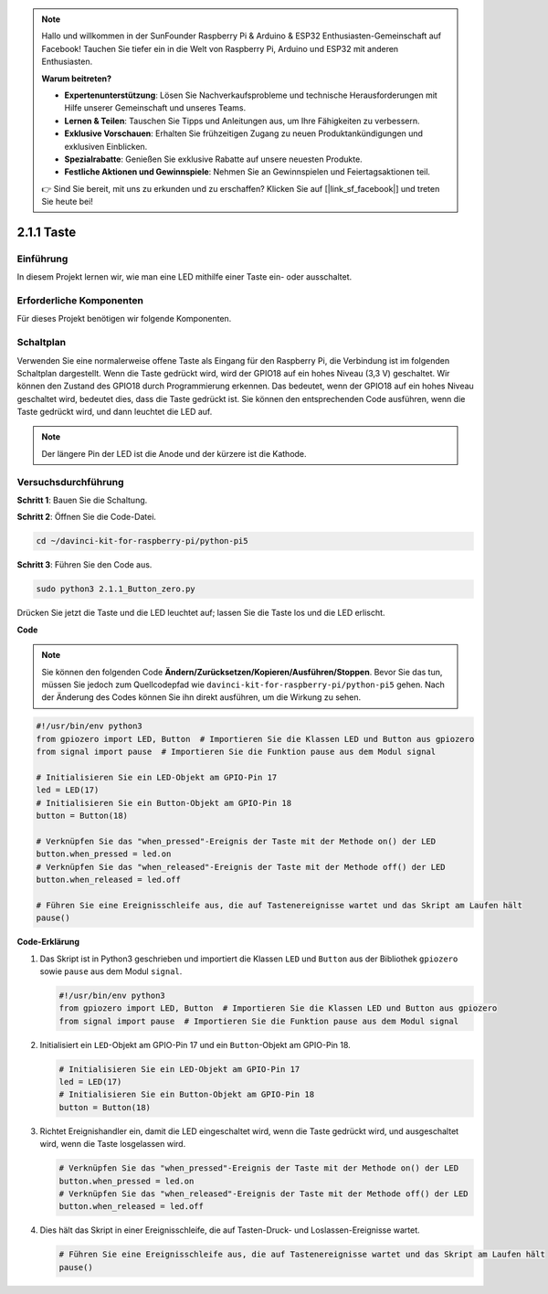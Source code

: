 .. note::

    Hallo und willkommen in der SunFounder Raspberry Pi & Arduino & ESP32 Enthusiasten-Gemeinschaft auf Facebook! Tauchen Sie tiefer ein in die Welt von Raspberry Pi, Arduino und ESP32 mit anderen Enthusiasten.

    **Warum beitreten?**

    - **Expertenunterstützung**: Lösen Sie Nachverkaufsprobleme und technische Herausforderungen mit Hilfe unserer Gemeinschaft und unseres Teams.
    - **Lernen & Teilen**: Tauschen Sie Tipps und Anleitungen aus, um Ihre Fähigkeiten zu verbessern.
    - **Exklusive Vorschauen**: Erhalten Sie frühzeitigen Zugang zu neuen Produktankündigungen und exklusiven Einblicken.
    - **Spezialrabatte**: Genießen Sie exklusive Rabatte auf unsere neuesten Produkte.
    - **Festliche Aktionen und Gewinnspiele**: Nehmen Sie an Gewinnspielen und Feiertagsaktionen teil.

    👉 Sind Sie bereit, mit uns zu erkunden und zu erschaffen? Klicken Sie auf [|link_sf_facebook|] und treten Sie heute bei!

.. _2.1.1_py_pi5:

2.1.1 Taste
===============

Einführung
-----------------

In diesem Projekt lernen wir, wie man eine LED mithilfe einer Taste ein- oder ausschaltet.

Erforderliche Komponenten
------------------------------

Für dieses Projekt benötigen wir folgende Komponenten. 

.. image:: ../python_pi5/img/2.1.1_Button_list.png

.. raw:: html

   <br/>

Schaltplan
---------------------

Verwenden Sie eine normalerweise offene Taste als Eingang für den Raspberry Pi, die Verbindung ist im folgenden Schaltplan dargestellt. Wenn die Taste gedrückt wird, wird der GPIO18 auf ein hohes Niveau (3,3 V) geschaltet. Wir können den Zustand des GPIO18 durch Programmierung erkennen. Das bedeutet, wenn der GPIO18 auf ein hohes Niveau geschaltet wird, bedeutet dies, dass die Taste gedrückt ist. Sie können den entsprechenden Code ausführen, wenn die Taste gedrückt wird, und dann leuchtet die LED auf.

.. note::
    Der längere Pin der LED ist die Anode und der kürzere ist die
    Kathode.

.. image:: ../python_pi5/img/2.1.1_Button_schematic_1.png


.. image:: ../python_pi5/img/2.1.1_Button_schematic_2.png


Versuchsdurchführung
---------------------------

**Schritt 1**: Bauen Sie die Schaltung.

.. image:: ../python_pi5/img/2.1.1_Button_circuit.png

**Schritt 2**: Öffnen Sie die Code-Datei.

.. raw:: html

   <run></run>

.. code-block:: 

    cd ~/davinci-kit-for-raspberry-pi/python-pi5

**Schritt 3**: Führen Sie den Code aus.

.. raw:: html

   <run></run>

.. code-block:: 

    sudo python3 2.1.1_Button_zero.py

Drücken Sie jetzt die Taste und die LED leuchtet auf; lassen Sie die Taste los und die LED erlischt.

**Code**

.. note::

    Sie können den folgenden Code **Ändern/Zurücksetzen/Kopieren/Ausführen/Stoppen**. Bevor Sie das tun, müssen Sie jedoch zum Quellcodepfad wie ``davinci-kit-for-raspberry-pi/python-pi5`` gehen. Nach der Änderung des Codes können Sie ihn direkt ausführen, um die Wirkung zu sehen.


.. raw:: html

    <run></run>

.. code-block:: python

   #!/usr/bin/env python3
   from gpiozero import LED, Button  # Importieren Sie die Klassen LED und Button aus gpiozero
   from signal import pause  # Importieren Sie die Funktion pause aus dem Modul signal

   # Initialisieren Sie ein LED-Objekt am GPIO-Pin 17
   led = LED(17)
   # Initialisieren Sie ein Button-Objekt am GPIO-Pin 18
   button = Button(18)

   # Verknüpfen Sie das "when_pressed"-Ereignis der Taste mit der Methode on() der LED
   button.when_pressed = led.on
   # Verknüpfen Sie das "when_released"-Ereignis der Taste mit der Methode off() der LED
   button.when_released = led.off

   # Führen Sie eine Ereignisschleife aus, die auf Tastenereignisse wartet und das Skript am Laufen hält
   pause()


**Code-Erklärung**

#. Das Skript ist in Python3 geschrieben und importiert die Klassen ``LED`` und ``Button`` aus der Bibliothek ``gpiozero`` sowie ``pause`` aus dem Modul ``signal``.

   .. code-block:: python

       #!/usr/bin/env python3
       from gpiozero import LED, Button  # Importieren Sie die Klassen LED und Button aus gpiozero
       from signal import pause  # Importieren Sie die Funktion pause aus dem Modul signal

#. Initialisiert ein ``LED``-Objekt am GPIO-Pin 17 und ein ``Button``-Objekt am GPIO-Pin 18.

   .. code-block:: python

       # Initialisieren Sie ein LED-Objekt am GPIO-Pin 17
       led = LED(17)
       # Initialisieren Sie ein Button-Objekt am GPIO-Pin 18
       button = Button(18)

#. Richtet Ereignishandler ein, damit die LED eingeschaltet wird, wenn die Taste gedrückt wird, und ausgeschaltet wird, wenn die Taste losgelassen wird.

   .. code-block:: python

       # Verknüpfen Sie das "when_pressed"-Ereignis der Taste mit der Methode on() der LED
       button.when_pressed = led.on
       # Verknüpfen Sie das "when_released"-Ereignis der Taste mit der Methode off() der LED
       button.when_released = led.off

#. Dies hält das Skript in einer Ereignisschleife, die auf Tasten-Druck- und Loslassen-Ereignisse wartet.

   .. code-block:: python
       
       # Führen Sie eine Ereignisschleife aus, die auf Tastenereignisse wartet und das Skript am Laufen hält
       pause()
